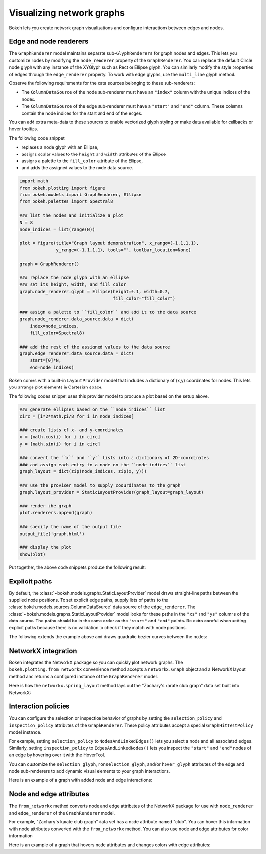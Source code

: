 .. _userguide_graph:

Visualizing network graphs
==========================

Bokeh lets you create network graph visualizations and configure
interactions between edges and nodes.

Edge and node renderers
-----------------------

The ``GraphRenderer`` model maintains separate sub-``GlyphRenderers``
for graph nodes and edges. This lets you customize nodes by modifying
the ``node_renderer`` property of the ``GraphRenderer``. You can replace
the default Circle node glyph with any instance of the XYGlyph such as
Rect or Ellipse glyph. You can similarly modify the style properties
of edges through the ``edge_renderer`` property. To work with edge
glyphs, use the ``multi_line`` glyph method.

Observe the following requirements for the data sources belonging
to these sub-renderers:

* The ``ColumnDataSource`` of the node sub-renderer must have an
  ``"index"`` column with the unique indices of the nodes.
* The ``ColumnDataSource`` of the edge sub-renderer must have a
  ``"start"`` and ``"end"`` column. These columns contain the node
  indices for the start and end of the edges.

You can add extra meta-data to these sources to enable vectorized
glyph styling or make data available for callbacks or hover tooltips.

The following code snippet

* replaces a node glyph with an Ellipse,
* assigns scalar values to the ``height`` and ``width`` attributes of the Ellipse,
* assigns a palette to the ``fill_color`` attribute of the Ellipse,
* and adds the assigned values to the node data source.

.. code-block:: python

    import math
    from bokeh.plotting import figure
    from bokeh.models import GraphRenderer, Ellipse
    from bokeh.palettes import Spectral8

    ### list the nodes and initialize a plot
    N = 8
    node_indices = list(range(N))

    plot = figure(title="Graph layout demonstration", x_range=(-1.1,1.1),
                  y_range=(-1.1,1.1), tools="", toolbar_location=None)

    graph = GraphRenderer()

    ### replace the node glyph with an ellipse
    ### set its height, width, and fill_color
    graph.node_renderer.glyph = Ellipse(height=0.1, width=0.2,
                                        fill_color="fill_color")

    ### assign a palette to ``fill_color`` and add it to the data source
    graph.node_renderer.data_source.data = dict(
        index=node_indices,
        fill_color=Spectral8)

    ### add the rest of the assigned values to the data source
    graph.edge_renderer.data_source.data = dict(
        start=[0]*N,
        end=node_indices)

Bokeh comes with a built-in ``LayoutProvider`` model that includes
a dictionary of (x,y) coordinates for nodes. This lets you arrange
plot elements in Cartesian space. 

The following codes snippet uses this provider model to produce a
plot based on the setup above.

.. code-block:: python

    ### generate ellipses based on the ``node_indices`` list
    circ = [i*2*math.pi/8 for i in node_indices]

    ### create lists of x- and y-coordinates
    x = [math.cos(i) for i in circ]
    y = [math.sin(i) for i in circ]

    ### convert the ``x`` and ``y`` lists into a dictionary of 2D-coordinates
    ### and assign each entry to a node on the ``node_indices`` list
    graph_layout = dict(zip(node_indices, zip(x, y)))

    ### use the provider model to supply coourdinates to the graph
    graph.layout_provider = StaticLayoutProvider(graph_layout=graph_layout)

    ### render the graph
    plot.renderers.append(graph)
    
    ### specify the name of the output file
    output_file('graph.html')
    
    ### display the plot
    show(plot)

Put together, the above code snippets produce the following result:

.. bokeh-plot:: docs/user_guide/examples/graph_customize.py
    :source-position: none

Explicit paths
--------------

By default, the :class:`~bokeh.models.graphs.StaticLayoutProvider` model
draws straight-line paths between the supplied node positions. To set
explicit edge paths, supply lists of paths to the
:class:`bokeh.models.sources.ColumnDataSource` data source of the
``edge_renderer``. The :class:`~bokeh.models.graphs.StaticLayoutProvider`
model looks for these paths in the ``"xs"`` and ``"ys"`` columns of the
data source. The paths should be in the same order as the ``"start"``
and ``"end"`` points. Be extra careful when setting
explicit paths because there is no validation to check if they match
with node positions.

The following extends the example above and draws quadratic bezier
curves between the nodes:

.. bokeh-plot:: docs/user_guide/examples/graph_static_paths.py
    :source-position: above

NetworkX integration
--------------------

Bokeh integrates the NetworkX package so you can quickly plot
network graphs. The ``bokeh.plotting.from_networkx`` convenience
method accepts a ``networkx.Graph`` object and a NetworkX layout
method and returns a configured instance of the ``GraphRenderer``
model.

Here is how the ``networkx.spring_layout`` method lays out the
"Zachary's karate club graph" data set built into NetworkX:

.. bokeh-plot:: docs/user_guide/examples/graph_networkx.py
    :source-position: above

Interaction policies
--------------------

You can configure the selection or inspection behavior of graphs by
setting the ``selection_policy`` and ``inspection_policy`` attributes
of the ``GraphRenderer``. These policy attributes accept a special
``GraphHitTestPolicy`` model instance.

For example, setting ``selection_policy`` to ``NodesAndLinkedEdges()``
lets you select a node and all associated edges. Similarly, setting
``inspection_policy`` to ``EdgesAndLinkedNodes()`` lets you inspect the
``"start"`` and ``"end"`` nodes of an edge by hovering over it with the
HoverTool.

You can customize the ``selection_glyph``, ``nonselection_glyph``,
and/or ``hover_glyph`` attributes of the edge and node sub-renderers
to add dynamic visual elements to your graph interactions.

Here is an example of a graph with added node and edge interactions:

.. bokeh-plot:: docs/user_guide/examples/graph_interaction.py
    :source-position: above

Node and edge attributes
------------------------

The ``from_networkx`` method converts node and edge attributes of the
NetworkX package for use with ``node_renderer`` and ``edge_renderer``
of the ``GraphRenderer`` model.

For example, "Zachary's karate club graph" data set has a node
attribute named "club". You can hover this information with node
attributes converted with the ``from_networkx`` method. You can
also use node and edge attributes for color information.

Here is an example of a graph that hovers node attributes and changes
colors with edge attributes:

.. bokeh-plot:: docs/user_guide/examples/graph_node_and_edge_attributes.py
    :source-position: above

